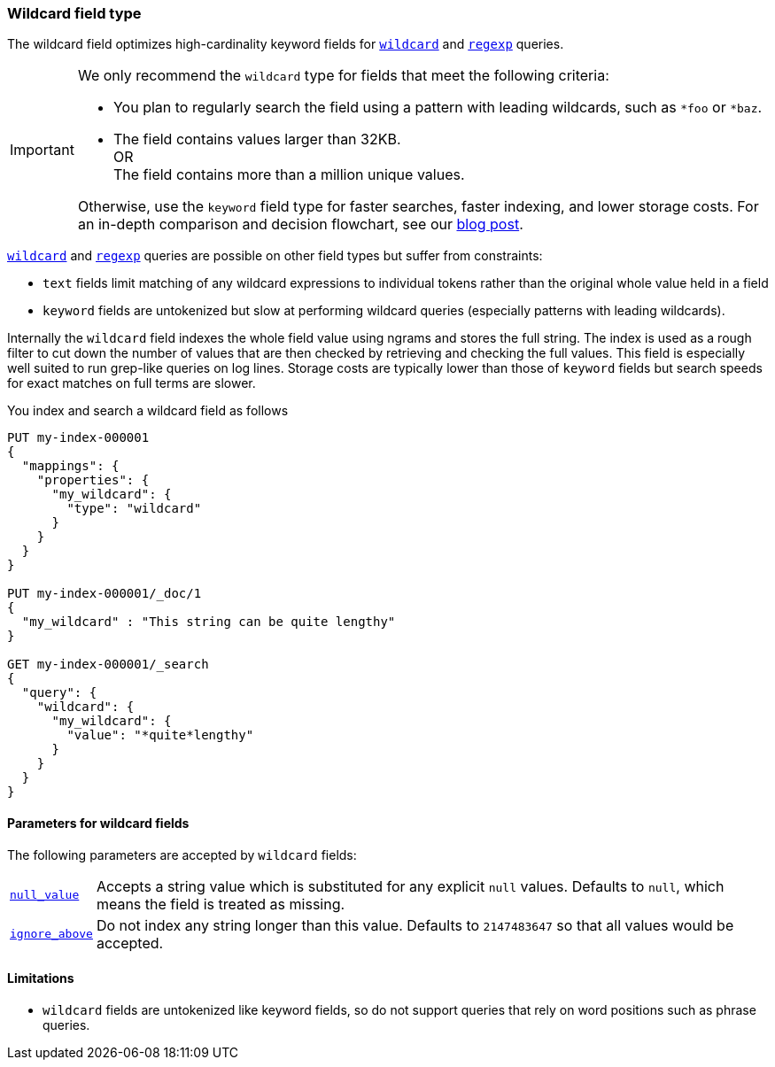 [role="xpack"]
[testenv="basic"]
[discrete]
[[wildcard-field-type]]
=== Wildcard field type

The wildcard field optimizes high-cardinality keyword fields for
<<query-dsl-wildcard-query,`wildcard`>> and <<query-dsl-regexp-query,`regexp`>>
queries.

[IMPORTANT]
====
We only recommend the `wildcard` type for fields that meet the following criteria:

* You plan to regularly search the field using a pattern with leading wildcards,
such as `*foo` or `*baz`.

* The field contains values larger than 32KB. +
OR +
The field contains more than a million unique values.


Otherwise, use the `keyword` field type for faster searches, faster indexing,
and lower storage costs. For an in-depth comparison and decision flowchart, see
our
https://www.elastic.co/blog/find-strings-within-strings-faster-with-the-new-elasticsearch-wildcard-field[blog
post].
====

<<query-dsl-wildcard-query,`wildcard`>> and <<query-dsl-regexp-query,`regexp`>>
queries are possible on other field types but suffer from constraints:

* `text` fields limit matching of any wildcard expressions to individual tokens rather than the original whole value held in a field
* `keyword` fields are untokenized but slow at performing wildcard queries (especially patterns with leading wildcards).

Internally the `wildcard` field indexes the whole field value using ngrams and stores the full string.
The index is used as a rough filter to cut down the number of values that are then checked by retrieving and checking the full values.
This field is especially well suited to run grep-like queries on log lines. Storage costs are typically lower than those of `keyword`
fields but search speeds for exact matches on full terms are slower.

You index and search a wildcard field as follows

[source,console]
--------------------------------------------------
PUT my-index-000001
{
  "mappings": {
    "properties": {
      "my_wildcard": {
        "type": "wildcard"
      }
    }
  }
}

PUT my-index-000001/_doc/1
{
  "my_wildcard" : "This string can be quite lengthy"
}

GET my-index-000001/_search
{
  "query": {
    "wildcard": {
      "my_wildcard": {
        "value": "*quite*lengthy"
      }
    }
  }
}


--------------------------------------------------


[discrete]
[[wildcard-params]]
==== Parameters for wildcard fields

The following parameters are accepted by `wildcard` fields:

[horizontal]

<<null-value,`null_value`>>::

    Accepts a string value which is substituted for any explicit `null`
    values.  Defaults to `null`, which means the field is treated as missing.

<<ignore-above,`ignore_above`>>::

    Do not index any string longer than this value.  Defaults to `2147483647`
    so that all values would be accepted.

[discrete]
==== Limitations

* `wildcard` fields are untokenized like keyword fields, so do not support queries that rely on word positions such as phrase queries.

